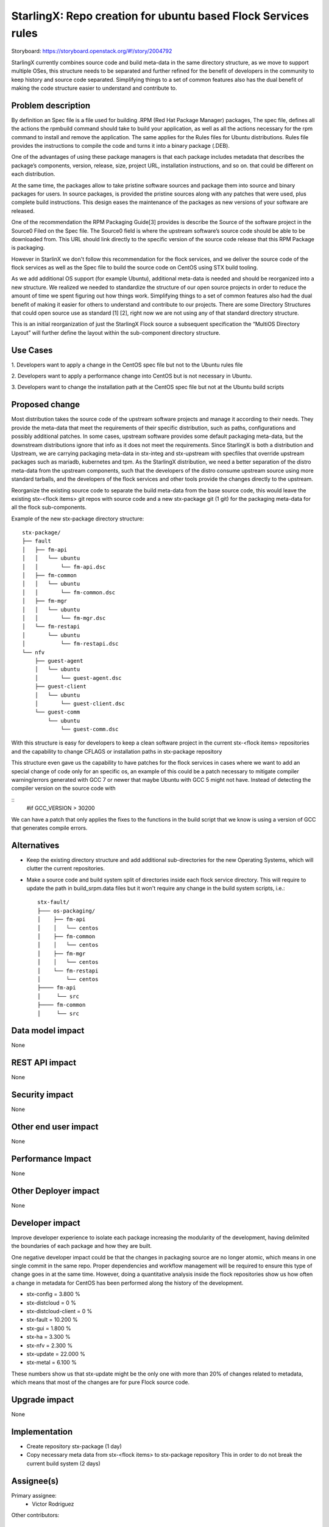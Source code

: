 ..  This work is licensed under a Creative Commons Attribution 3.0 Unported
    License.
    http://creativecommons.org/licenses/by/3.0/legalcode

==============================================================
StarlingX: Repo creation for ubuntu based Flock Services rules
==============================================================

Storyboard: https://storyboard.openstack.org/#!/story/2004792


StarlingX currently combines source code and build meta-data in the same
directory structure, as we move to support multiple OSes, this structure needs
to be separated and further refined for the benefit of developers in the
community to keep history and source code separated. Simplifying things to a
set of common features also has the dual benefit of making the code structure
easier to understand and contribute to.


Problem description
===================

By definition an Spec file is a file used for building .RPM (Red Hat Package
Manager) packages, The spec file, defines all the actions the rpmbuild command
should take to build your application, as well as all the actions necessary for
the rpm command to install and remove the application. The same applies for the
Rules files for Ubuntu distributions. Rules file provides the instructions to
compile the code and turns it into a binary package (.DEB).

One of the advantages of using these package managers is that each package
includes metadata that describes the package’s components, version, release,
size, project URL, installation instructions, and so on. that could be
different on each distribution.

At the same time, the packages allow  to take pristine software sources and
package them into source and binary packages for users. In source packages, is
provided the pristine sources along with any patches that were used, plus
complete build instructions. This design eases the maintenance of the packages
as new versions of your software are released.

One of the recommendation the RPM Packaging Guide[3] provides is describe the
Source of the software project in the Source0 Filed on the Spec file. The
Source0 field is where the upstream software’s source code should be able to be
downloaded from. This URL should link directly to the specific version of the
source code release that this RPM Package is packaging.

However in StarlinX we don't follow this recommendation for the flock services,
and we deliver the source code of the flock services as well as the Spec file
to build the source code on CentOS using STX build tooling.

As we add additional OS support (for example Ubuntu), additional meta-data is
needed and should be reorganized into a new structure. We realized we needed to
standardize the structure of our open source projects in order to reduce the
amount of time we spent figuring out how things work. Simplifying things to a
set of common features also had the dual benefit of making it easier for others
to understand and contribute to our projects. There are some Directory
Structures that could open source use as standard [1] [2], right now we are not
using any of that standard directory structure.

This is an initial reorganization of just the StarlingX Flock source a
subsequent specification the “MultiOS Directory Layout” will further define the
layout within the sub-component directory structure.

Use Cases
=========

1. Developers want to apply a change in the CentOS spec file but not to the
Ubuntu rules file

2. Developers want to apply a performance change into CentOS but is not
necessary in Ubuntu.

3. Developers want to change the installation path at the CentOS spec file but
not at the Ubuntu build scripts

Proposed change
===============

Most distribution takes the source code of the upstream software projects and
manage it according to their needs. They provide the meta-data that meet the
requirements of their specific distribution, such as paths, configurations and
possibly additional patches. In some cases, upstream software provides some
default packaging meta-data, but the downstream distributions ignore that info
as it does not meet the requirements. Since StarlingX is both a distribution
and Upstream, we are carrying packaging meta-data in stx-integ and stx-upstream
with specfiles that override upstream packages such as mariadb, kubernetes and
tpm. As the StarlingX distribution, we need a better separation of the distro
meta-data from the upstream components, such that the developers of the distro
consume upstream source using more standard tarballs, and the developers of the
flock services and other tools provide the changes directly to the upstream.

Reorganize the existing source code to separate the build meta-data from the
base source code, this would leave the existing stx-<flock items> git repos
with source code and a new stx-package git (1 git) for the packaging meta-data
for all the flock sub-components.

Example of the new stx-package directory structure::

 stx-package/
 ├── fault
 │   ├── fm-api
 │   │   └── ubuntu
 │   │       └── fm-api.dsc
 │   ├── fm-common
 │   │   └── ubuntu
 │   │       └── fm-common.dsc
 │   ├── fm-mgr
 │   │   └── ubuntu
 │   │       └── fm-mgr.dsc
 │   └── fm-restapi
 │       └── ubuntu
 │           └── fm-restapi.dsc
 └── nfv
     ├── guest-agent
     │   └── ubuntu
     │       └── guest-agent.dsc
     ├── guest-client
     │   └── ubuntu
     │       └── guest-client.dsc
     └── guest-comm
         └── ubuntu
             └── guest-comm.dsc


With this structure is easy for developers to keep a clean software project in
the current stx-<flock items> repositories and the capability to change CFLAGS
or installation paths in stx-package repository

This structure even gave us the capability to have patches for the flock
services in cases where we want to add an special change of code only for an
specific os, an example of this could be a patch necessary to mitigate compiler
warning/errors generated with  GCC 7 or newer that maybe Ubuntu with GCC 5
might not have. Instead of detecting the compiler version on the source code
with

::
 #if GCC_VERSION > 30200

We can have a patch that only applies the fixes to the functions in the build
script that we know is using a version of GCC that generates compile errors.

Alternatives
============

- Keep the existing directory structure and add additional sub-directories for
  the new Operating Systems, which will clutter the current repositories.
- Make a source code and build system split of directories inside each flock
  service directory. This will require to update the path in build_srpm.data
  files but it won't require any change in the build system scripts, i.e.::

   stx-fault/
   ├─── os-packaging/
   │    ├── fm-api
   │    │   └── centos
   │    ├── fm-common
   │    │   └── centos
   │    ├── fm-mgr
   │    │   └── centos
   │    └── fm-restapi
   │        └── centos
   ├──── fm-api
   │     └── src
   ├──── fm-common
   │     └── src


Data model impact
=================

None


REST API impact
===============

None

Security impact
===============

None

Other end user impact
=====================

None

Performance Impact
==================

None

Other Deployer impact
=====================

None

Developer impact
=================

Improve developer experience to isolate each package increasing the modularity
of the development, having delimited the boundaries of each package and how
they are built.

One negative developer impact could be that the changes in packaging source are
no longer atomic, which means in one single commit in the same repo. Proper
dependencies and workflow management will be required to ensure this type of
change goes in at the same time. However, doing a quantitative analysis inside
the flock repositories show us how often a change in metadata for CentOS has
been performed along the history of the development.

- stx-config = 3.800 %
- stx-distcloud = 0 %
- stx-distcloud-client = 0 %
- stx-fault = 10.200 %
- stx-gui = 1.800 %
- stx-ha = 3.300 %
- stx-nfv = 2.300 %
- stx-update = 22.000 %
- stx-metal = 6.100 %

These numbers show us that stx-update might be the only one with more than
20% of changes related to metadata, which means that most of the changes
are for pure Flock source code.

Upgrade impact
===============

None

Implementation
==============

- Create repository stx-package (1 day)
- Copy necessary meta data from stx-<flock items> to stx-package repository
  This in order to do not break the current build system (2 days)

Assignee(s)
===========

Primary assignee:
    - Victor Rodriguez

Other contributors:

Repos Impacted
==============

None

Work Items
===========

The following items propose an estimated timeline, numbers are not exact:

- Create repository stx-package (1 day)
- Copy necessary meta data from stx-<flock items> to stx-package repository
  This in order to do not break the current build system (2 days)
- If a new build system for multiOS is created this should be using the
  stx-package repository metadata to build the flock services ( 5 days )
- Adjust the current build system to use the new stx-package repository, doing
  the development in a devel branch until tested ( 3 days )
- Test build management repositories in the package build system, if
  functionality is tested, merge into master
- When new MultiOs build system is complete, migrate to just use the MultiOS
  build system to avoid duplication of work on build systems

Dependencies
============

None

Testing
=======

After building a proper image with the reorg of the repositories we can:

- Test build management repositories can generate current RPMs
- Build an STX image
- Run sanity tests for generated image

Documentation Impact
====================

Create a section for developer guide, that guide them how to do a proper
development contribution to the project, a good example of this could be:

https://devguide.python.org/

References
==========

[1] https://www.gun.io/blog/maintaining-an-open-source-project
[2] https://github.com/kriasoft/Folder-Structure-Conventions
[3] https://rpm-guide.readthedocs.io/en/latest/rpm-guide.html

History
=======

.. list-table:: Revisions
      :header-rows: 1

   * - Release Name
     - Description
   * - 2019.05
     - Introduced

